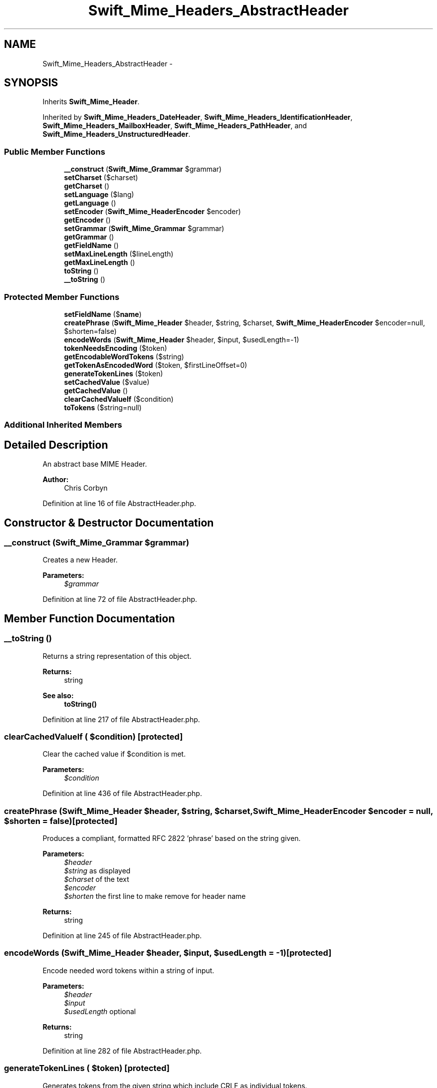 .TH "Swift_Mime_Headers_AbstractHeader" 3 "Tue Apr 14 2015" "Version 1.0" "VirtualSCADA" \" -*- nroff -*-
.ad l
.nh
.SH NAME
Swift_Mime_Headers_AbstractHeader \- 
.SH SYNOPSIS
.br
.PP
.PP
Inherits \fBSwift_Mime_Header\fP\&.
.PP
Inherited by \fBSwift_Mime_Headers_DateHeader\fP, \fBSwift_Mime_Headers_IdentificationHeader\fP, \fBSwift_Mime_Headers_MailboxHeader\fP, \fBSwift_Mime_Headers_PathHeader\fP, and \fBSwift_Mime_Headers_UnstructuredHeader\fP\&.
.SS "Public Member Functions"

.in +1c
.ti -1c
.RI "\fB__construct\fP (\fBSwift_Mime_Grammar\fP $grammar)"
.br
.ti -1c
.RI "\fBsetCharset\fP ($charset)"
.br
.ti -1c
.RI "\fBgetCharset\fP ()"
.br
.ti -1c
.RI "\fBsetLanguage\fP ($lang)"
.br
.ti -1c
.RI "\fBgetLanguage\fP ()"
.br
.ti -1c
.RI "\fBsetEncoder\fP (\fBSwift_Mime_HeaderEncoder\fP $encoder)"
.br
.ti -1c
.RI "\fBgetEncoder\fP ()"
.br
.ti -1c
.RI "\fBsetGrammar\fP (\fBSwift_Mime_Grammar\fP $grammar)"
.br
.ti -1c
.RI "\fBgetGrammar\fP ()"
.br
.ti -1c
.RI "\fBgetFieldName\fP ()"
.br
.ti -1c
.RI "\fBsetMaxLineLength\fP ($lineLength)"
.br
.ti -1c
.RI "\fBgetMaxLineLength\fP ()"
.br
.ti -1c
.RI "\fBtoString\fP ()"
.br
.ti -1c
.RI "\fB__toString\fP ()"
.br
.in -1c
.SS "Protected Member Functions"

.in +1c
.ti -1c
.RI "\fBsetFieldName\fP ($\fBname\fP)"
.br
.ti -1c
.RI "\fBcreatePhrase\fP (\fBSwift_Mime_Header\fP $header, $string, $charset, \fBSwift_Mime_HeaderEncoder\fP $encoder=null, $shorten=false)"
.br
.ti -1c
.RI "\fBencodeWords\fP (\fBSwift_Mime_Header\fP $header, $input, $usedLength=-1)"
.br
.ti -1c
.RI "\fBtokenNeedsEncoding\fP ($token)"
.br
.ti -1c
.RI "\fBgetEncodableWordTokens\fP ($string)"
.br
.ti -1c
.RI "\fBgetTokenAsEncodedWord\fP ($token, $firstLineOffset=0)"
.br
.ti -1c
.RI "\fBgenerateTokenLines\fP ($token)"
.br
.ti -1c
.RI "\fBsetCachedValue\fP ($value)"
.br
.ti -1c
.RI "\fBgetCachedValue\fP ()"
.br
.ti -1c
.RI "\fBclearCachedValueIf\fP ($condition)"
.br
.ti -1c
.RI "\fBtoTokens\fP ($string=null)"
.br
.in -1c
.SS "Additional Inherited Members"
.SH "Detailed Description"
.PP 
An abstract base MIME Header\&.
.PP
\fBAuthor:\fP
.RS 4
Chris Corbyn 
.RE
.PP

.PP
Definition at line 16 of file AbstractHeader\&.php\&.
.SH "Constructor & Destructor Documentation"
.PP 
.SS "__construct (\fBSwift_Mime_Grammar\fP $grammar)"
Creates a new Header\&.
.PP
\fBParameters:\fP
.RS 4
\fI$grammar\fP 
.RE
.PP

.PP
Definition at line 72 of file AbstractHeader\&.php\&.
.SH "Member Function Documentation"
.PP 
.SS "__toString ()"
Returns a string representation of this object\&.
.PP
\fBReturns:\fP
.RS 4
string
.RE
.PP
\fBSee also:\fP
.RS 4
\fBtoString()\fP 
.RE
.PP

.PP
Definition at line 217 of file AbstractHeader\&.php\&.
.SS "clearCachedValueIf ( $condition)\fC [protected]\fP"
Clear the cached value if $condition is met\&.
.PP
\fBParameters:\fP
.RS 4
\fI$condition\fP 
.RE
.PP

.PP
Definition at line 436 of file AbstractHeader\&.php\&.
.SS "createPhrase (\fBSwift_Mime_Header\fP $header,  $string,  $charset, \fBSwift_Mime_HeaderEncoder\fP $encoder = \fCnull\fP,  $shorten = \fCfalse\fP)\fC [protected]\fP"
Produces a compliant, formatted RFC 2822 'phrase' based on the string given\&.
.PP
\fBParameters:\fP
.RS 4
\fI$header\fP 
.br
\fI$string\fP as displayed 
.br
\fI$charset\fP of the text 
.br
\fI$encoder\fP 
.br
\fI$shorten\fP the first line to make remove for header name
.RE
.PP
\fBReturns:\fP
.RS 4
string 
.RE
.PP

.PP
Definition at line 245 of file AbstractHeader\&.php\&.
.SS "encodeWords (\fBSwift_Mime_Header\fP $header,  $input,  $usedLength = \fC-1\fP)\fC [protected]\fP"
Encode needed word tokens within a string of input\&.
.PP
\fBParameters:\fP
.RS 4
\fI$header\fP 
.br
\fI$input\fP 
.br
\fI$usedLength\fP optional
.RE
.PP
\fBReturns:\fP
.RS 4
string 
.RE
.PP

.PP
Definition at line 282 of file AbstractHeader\&.php\&.
.SS "generateTokenLines ( $token)\fC [protected]\fP"
Generates tokens from the given string which include CRLF as individual tokens\&.
.PP
\fBParameters:\fP
.RS 4
\fI$token\fP 
.RE
.PP
\fBReturns:\fP
.RS 4
string[] 
.RE
.PP

.PP
Definition at line 406 of file AbstractHeader\&.php\&.
.SS "getCachedValue ()\fC [protected]\fP"
Get the value in the cache\&.
.PP
\fBReturns:\fP
.RS 4
string 
.RE
.PP

.PP
Definition at line 426 of file AbstractHeader\&.php\&.
.SS "getCharset ()"
Get the character set used in this Header\&.
.PP
\fBReturns:\fP
.RS 4
string 
.RE
.PP

.PP
Definition at line 96 of file AbstractHeader\&.php\&.
.SS "getEncodableWordTokens ( $string)\fC [protected]\fP"
Splits a string into tokens in blocks of words which can be encoded quickly\&.
.PP
\fBParameters:\fP
.RS 4
\fI$string\fP 
.RE
.PP
\fBReturns:\fP
.RS 4
string[] 
.RE
.PP

.PP
Definition at line 333 of file AbstractHeader\&.php\&.
.SS "getEncoder ()"
Get the encoder used for encoding this Header\&.
.PP
\fBReturns:\fP
.RS 4
\fBSwift_Mime_HeaderEncoder\fP 
.RE
.PP

.PP
Definition at line 141 of file AbstractHeader\&.php\&.
.SS "getFieldName ()"
Get the name of this header (e\&.g\&. charset)\&.
.PP
\fBReturns:\fP
.RS 4
string 
.RE
.PP

.PP
Implements \fBSwift_Mime_Header\fP\&.
.PP
Definition at line 172 of file AbstractHeader\&.php\&.
.SS "getGrammar ()"
Get the grammar used for this Header\&.
.PP
\fBReturns:\fP
.RS 4
\fBSwift_Mime_Grammar\fP 
.RE
.PP

.PP
Definition at line 162 of file AbstractHeader\&.php\&.
.SS "getLanguage ()"
Get the language used in this Header\&.
.PP
\fBReturns:\fP
.RS 4
string 
.RE
.PP

.PP
Definition at line 120 of file AbstractHeader\&.php\&.
.SS "getMaxLineLength ()"
Get the maximum permitted length of lines in this Header\&.
.PP
\fBReturns:\fP
.RS 4
int 
.RE
.PP

.PP
Definition at line 193 of file AbstractHeader\&.php\&.
.SS "getTokenAsEncodedWord ( $token,  $firstLineOffset = \fC0\fP)\fC [protected]\fP"
Get a token as an encoded word for safe insertion into headers\&.
.PP
\fBParameters:\fP
.RS 4
\fI$token\fP token to encode 
.br
\fI$firstLineOffset\fP optional
.RE
.PP
\fBReturns:\fP
.RS 4
string 
.RE
.PP

.PP
Definition at line 365 of file AbstractHeader\&.php\&.
.SS "setCachedValue ( $value)\fC [protected]\fP"
Set a value into the cache\&.
.PP
\fBParameters:\fP
.RS 4
\fI$value\fP 
.RE
.PP

.PP
Definition at line 416 of file AbstractHeader\&.php\&.
.SS "setCharset ( $charset)"
Set the character set used in this Header\&.
.PP
\fBParameters:\fP
.RS 4
\fI$charset\fP 
.RE
.PP

.PP
Implements \fBSwift_Mime_Header\fP\&.
.PP
Definition at line 82 of file AbstractHeader\&.php\&.
.SS "setEncoder (\fBSwift_Mime_HeaderEncoder\fP $encoder)"
Set the encoder used for encoding the header\&.
.PP
\fBParameters:\fP
.RS 4
\fI$encoder\fP 
.RE
.PP

.PP
Definition at line 130 of file AbstractHeader\&.php\&.
.SS "setFieldName ( $name)\fC [protected]\fP"
Set the name of this Header field\&.
.PP
\fBParameters:\fP
.RS 4
\fI$name\fP 
.RE
.PP

.PP
Definition at line 229 of file AbstractHeader\&.php\&.
.SS "setGrammar (\fBSwift_Mime_Grammar\fP $grammar)"
Set the grammar used for the header\&.
.PP
\fBParameters:\fP
.RS 4
\fI$grammar\fP 
.RE
.PP

.PP
Definition at line 151 of file AbstractHeader\&.php\&.
.SS "setLanguage ( $lang)"
Set the language used in this Header\&.
.PP
For example, for US English, 'en-us'\&. This can be unspecified\&.
.PP
\fBParameters:\fP
.RS 4
\fI$lang\fP 
.RE
.PP

.PP
Definition at line 109 of file AbstractHeader\&.php\&.
.SS "setMaxLineLength ( $lineLength)"
Set the maximum length of lines in the header (excluding EOL)\&.
.PP
\fBParameters:\fP
.RS 4
\fI$lineLength\fP 
.RE
.PP

.PP
Definition at line 182 of file AbstractHeader\&.php\&.
.SS "tokenNeedsEncoding ( $token)\fC [protected]\fP"
Test if a token needs to be encoded or not\&.
.PP
\fBParameters:\fP
.RS 4
\fI$token\fP 
.RE
.PP
\fBReturns:\fP
.RS 4
bool 
.RE
.PP

.PP
Definition at line 321 of file AbstractHeader\&.php\&.
.SS "toString ()"
Get this Header rendered as a RFC 2822 compliant string\&.
.PP
\fBReturns:\fP
.RS 4
string
.RE
.PP
\fBExceptions:\fP
.RS 4
\fI\fBSwift_RfcComplianceException\fP\fP 
.RE
.PP

.PP
Implements \fBSwift_Mime_Header\fP\&.
.PP
Definition at line 205 of file AbstractHeader\&.php\&.
.SS "toTokens ( $string = \fCnull\fP)\fC [protected]\fP"
Generate a list of all tokens in the final header\&.
.PP
\fBParameters:\fP
.RS 4
\fI$string\fP The string to tokenize
.RE
.PP
\fBReturns:\fP
.RS 4
array An array of tokens as strings 
.RE
.PP

.PP
Definition at line 450 of file AbstractHeader\&.php\&.

.SH "Author"
.PP 
Generated automatically by Doxygen for VirtualSCADA from the source code\&.
